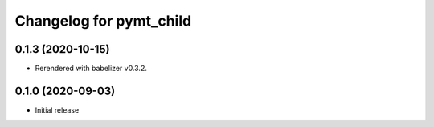 Changelog for pymt_child
========================

0.1.3 (2020-10-15)
------------------

- Rerendered with babelizer v0.3.2.

0.1.0 (2020-09-03)
------------------

- Initial release

